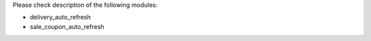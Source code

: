 Please check description of the following modules:

- delivery_auto_refresh
- sale_coupon_auto_refresh
